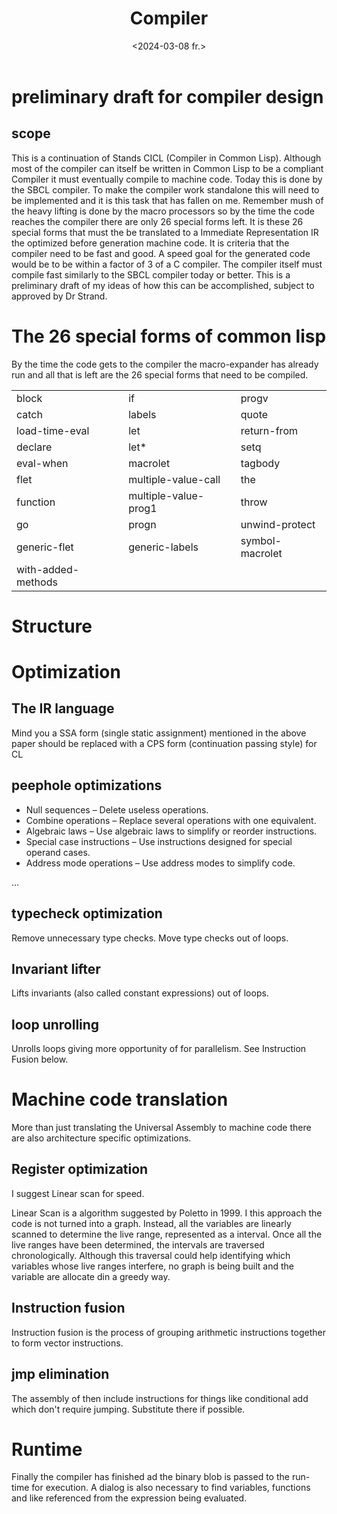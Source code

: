 #+title:      Compiler
#+date:       <2024-03-08 fr.>
#+OPTIONS: author:nil
#+STARTUP: inlineimages

#+hugo_base_dir: ~/Dokumenter/cicl-hugo
#+hugo_selection: posts
#+hugo_front_matter_format: yaml

* preliminary draft for compiler design
** scope
This is a continuation of Stands CICL (Compiler in Common
Lisp). Although most of the compiler can itself be written in Common
Lisp  to be a compliant Compiler it must eventually compile  to
machine code. Today this is done by the SBCL compiler. To make the
compiler work standalone this will need to be implemented and it is
this task that has fallen on me. Remember mush of the heavy lifting is
done by the macro processors so by the time the code reaches the
compiler there are only 26 special forms left. It is these 26 special
forms that must the  be translated to a Immediate Representation IR the
optimized before generation machine code. It is criteria that the
compiler need to be fast and good. A speed goal for the generated
code would be to be within a factor of 3 of a C compiler. The compiler
itself must compile fast similarly to the SBCL compiler today or
better. This is a preliminary draft of my ideas of how this can be
accomplished, subject to approved by Dr Strand.

* The 26 special forms of common lisp

By the time the code gets to the compiler the macro-expander has already run and all that
is left are the 26 special forms that need to be compiled.

 | block              | if                   | progv           |
 | catch              | labels               | quote           |
 | load-time-eval     | let                  | return-from     |
 | declare            | let*                 | setq            |
 | eval-when          | macrolet             | tagbody         |
 | flet               | multiple-value-call  | the             |
 | function           | multiple-value-prog1 | throw           |
 | go                 | progn                | unwind-protect  |
 | generic-flet       | generic-labels       | symbol-macrolet |
 | with-added-methods |                      |                 |

* Structure
[[../../static/images/Structure.svg]]

* Optimization
** The IR language

Mind you a SSA form (single static assignment) mentioned in the above
paper should be replaced with a CPS form (continuation passing style) for CL

** peephole optimizations

 * Null sequences – Delete useless operations.
 * Combine operations – Replace several operations with one equivalent.
 * Algebraic laws – Use algebraic laws to simplify or reorder instructions.
 * Special case instructions – Use instructions designed for special operand cases.
 * Address mode operations – Use address modes to simplify code.
 ...

** typecheck optimization

Remove unnecessary type checks. Move type checks out of loops.

** Invariant lifter

Lifts invariants (also called constant expressions) out of loops.

** loop unrolling

Unrolls loops giving more opportunity of for parallelism. See Instruction Fusion below.

* Machine code translation

More than just translating the Universal Assembly to machine code there are also
architecture specific optimizations.

** Register optimization

I suggest Linear scan for speed.

Linear Scan is a algorithm suggested by Poletto in 1999. I this
approach the code is not turned into a graph. Instead, all the
variables are linearly scanned to determine the live range,
represented as a interval. Once all the live ranges have been
determined, the intervals are traversed chronologically. Although this
traversal could help identifying which variables whose live ranges
interfere, no graph is being built and the variable are allocate din
a greedy way.

** Instruction fusion

Instruction fusion is the process of grouping arithmetic instructions together to form
vector instructions. 

** jmp elimination

The assembly of then include instructions for things like conditional add which don't require
jumping. Substitute there if possible.

* Runtime

Finally the compiler has finished ad the binary blob is passed to the run-time for
execution. A dialog is also necessary to find variables, functions and like referenced from
the expression being evaluated.


# Local Variables:
# eval: (set-fill-column 90)
# eval: (auto-fill-mode t)
# eval: (org-hugo-auto-export-mode t)
# End:

#  LocalWords:  inlining typecheck CICL SBCL svg jmp Runtime invariants progv setq prog
#  LocalWords:  macrolet tagbody eval
